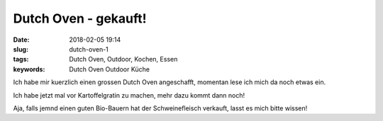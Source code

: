 Dutch Oven - gekauft!
#####################################################
:date: 2018-02-05 19:14
:slug: dutch-oven-1
:tags: Dutch Oven, Outdoor, Kochen, Essen
:keywords: Dutch Oven Outdoor Küche

Ich habe mir kuerzlich einen grossen Dutch Oven angeschafft,
momentan lese ich mich da noch etwas ein.

Ich habe jetzt mal vor Kartoffelgratin zu machen, mehr dazu kommt dann noch!


Aja, falls jemnd einen guten Bio-Bauern hat der Schweinefleisch verkauft, lasst es mich bitte wissen!

